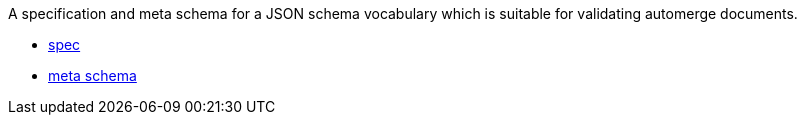 A specification and meta schema for a JSON schema vocabulary which is suitable
for validating automerge documents.

- link:spec.adoc[spec]
- link:meta-schema.json[meta schema]
